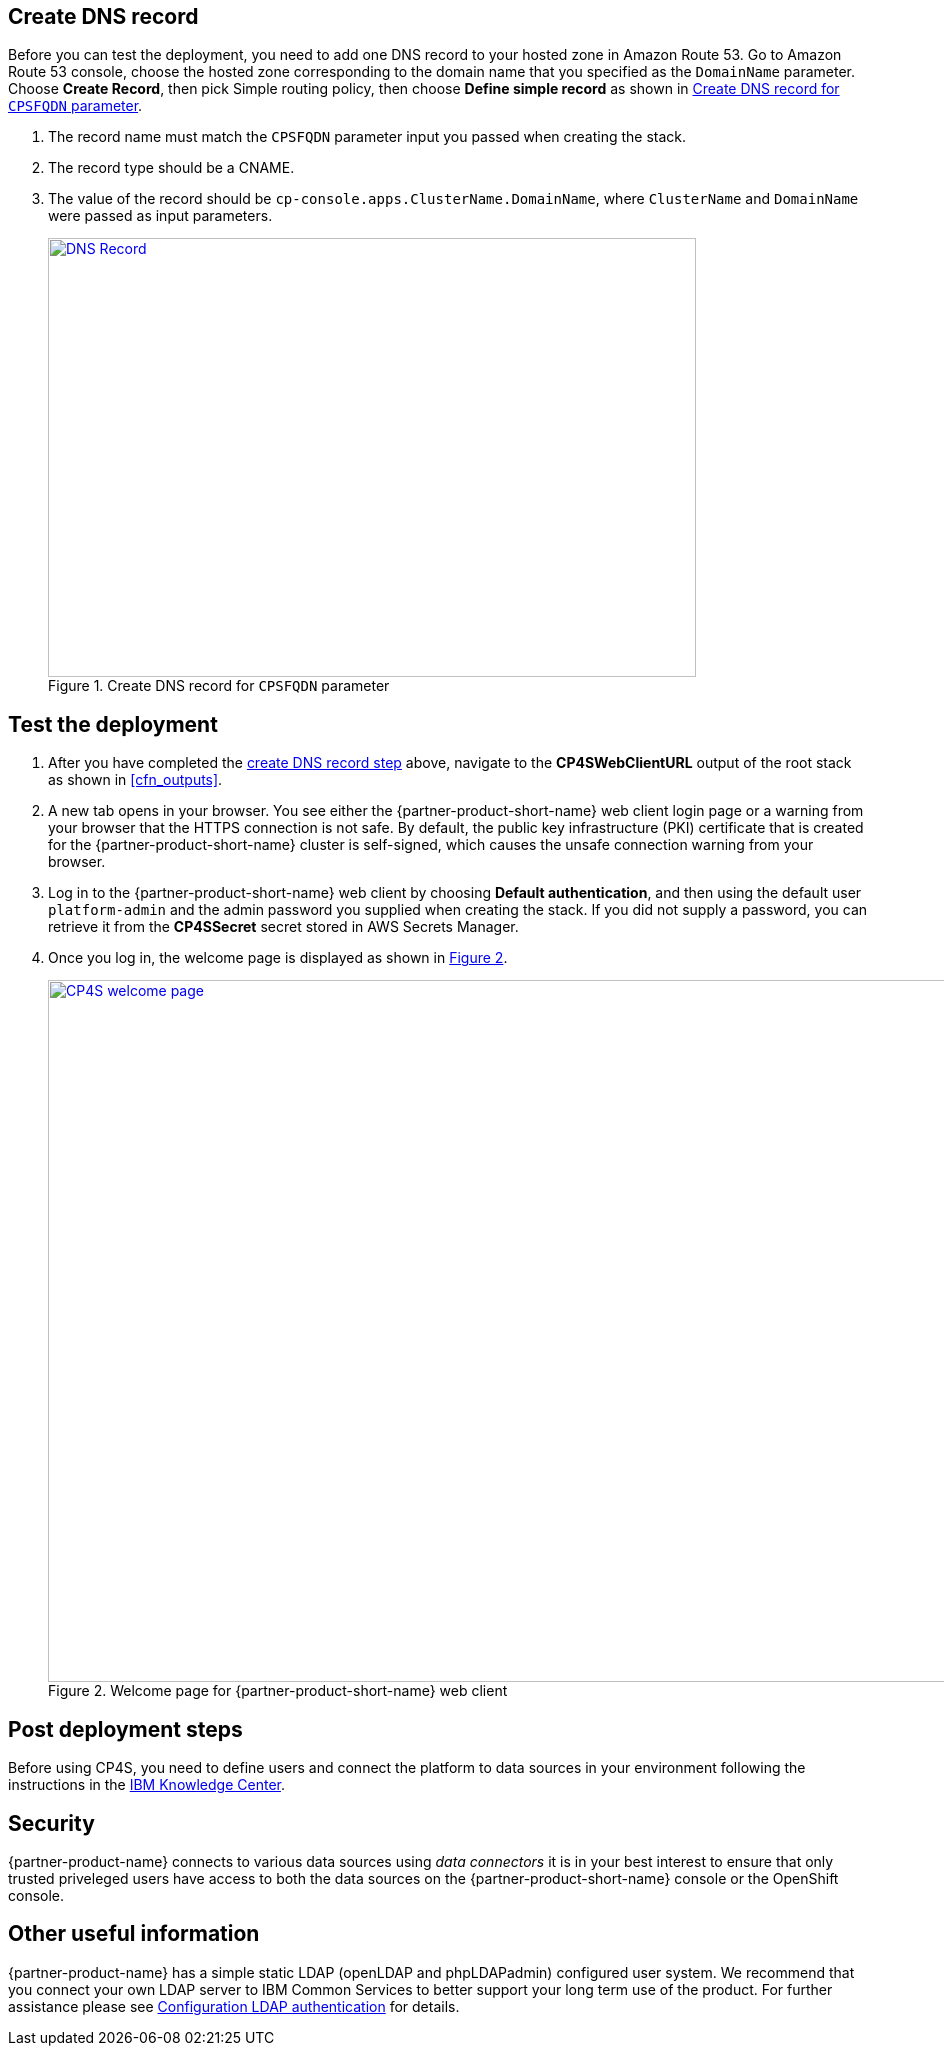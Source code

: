 // Add steps as necessary for accessing the software, post-configuration, and testing. Don’t include full usage instructions for your software, but add links to your product documentation for that information.
//Should any sections not be applicable, remove them

== Create DNS record
Before you can test the deployment, you need to add one DNS record to your hosted zone in Amazon Route 53. Go to Amazon Route 53 console,
choose the hosted zone corresponding to  the domain name that you specified as the `DomainName` parameter. Choose *Create Record*,
then pick Simple routing policy, then choose *Define simple record* as shown in <<postDeploy1>>.

. The record name must match the `CPSFQDN` parameter input you passed when creating the stack.
. The record type should be a CNAME.
. The value of the record should be `cp-console.apps.ClusterName.DomainName`, where `ClusterName` and `DomainName` were passed as input parameters.
+
:xrefstyle: short
[#postDeploy1]
.Create DNS record for `CPSFQDN` parameter
[link=images/create-dns-record.png]
image::../images/create-dns-record.png[DNS Record,width=648,height=439]

== Test the deployment

. After you have completed the link:#_create_dns_record[create DNS record step] above, navigate to the *CP4SWebClientURL* output of the root stack as shown in <<cfn_outputs>>.
. A new tab opens in your browser. You see either the {partner-product-short-name} web client login page or a warning from your browser that the HTTPS connection is not safe. By default, the public key infrastructure (PKI) certificate that is created for the {partner-product-short-name} cluster is self-signed, which causes the unsafe connection warning from your browser.
. Log in to the {partner-product-short-name} web client by choosing *Default authentication*, and then using the default user `platform-admin` and the admin password you supplied when creating the stack. If you did not supply a password, you can retrieve it from the *CP4SSecret* secret stored in AWS Secrets Manager.
. Once you log in, the welcome page is displayed as shown in <<testStep1>>.
+
:xrefstyle: short
[#testStep1]
.Welcome page for {partner-product-short-name} web client
[link=images/cloud-pak-security-welcome-page.png]
image::../images/cloud-pak-security-welcome-page.png[CP4S welcome page,width=972,height=702]

== Post deployment steps

Before using CP4S, you need to define users and connect the platform to data sources in your environment following the instructions in the https://www.ibm.com/support/knowledgecenter/SSTDPP_1.1.0/docs/security-pak/postinstallation.html[IBM Knowledge Center^].

== Security
// Provide post-deployment best practices for using the technology on AWS, including considerations such as migrating data, backups, ensuring high performance, high availability, etc. Link to software documentation for detailed information.

{partner-product-name} connects to various data sources using _data connectors_ it is in your best interest to ensure that only trusted priveleged users have access to both the data sources on the {partner-product-short-name} console or the OpenShift console.

== Other useful information
//Provide any other information of interest to users, especially focusing on areas where AWS or cloud usage differs from on-premises usage.

{partner-product-name} has a simple static LDAP (openLDAP and phpLDAPadmin) configured user system. We recommend that you connect your own LDAP server to IBM Common Services to better support your long term use of the product. For further assistance please see https://www.ibm.com/support/knowledgecenter/en/SSTDPP_1.4.0/platform/docs/security-pak/ldap-connect.html[Configuration LDAP authentication^] for details.
